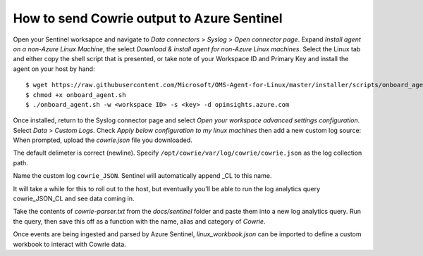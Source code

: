 How to send Cowrie output to Azure Sentinel
===========================================

Open your Sentinel worksapce and navigate to `Data connectors` >
`Syslog` > `Open connector page`. Expand `Install agent on a non-Azure
Linux Machine`, the select `Download & install agent for non-Azure
Linux machines`. Select the Linux tab and either copy the shell
script that is presented, or take note of your Workspace ID and
Primary Key and install the agent on your host by hand::

  $ wget https://raw.githubusercontent.com/Microsoft/OMS-Agent-for-Linux/master/installer/scripts/onboard_agent.sh
  $ chmod +x onboard_agent.sh
  $ ./onboard_agent.sh -w <workspace ID> -s <key> -d opinsights.azure.com

Once installed, return to the Syslog connector page and select `Open
your workspace advanced settings configuration`. Select `Data` >
`Custom Logs`. Check `Apply below configuration to my linux machines`
then add a new custom log source: When prompted, upload the `cowrie.json`
file you downloaded.

The default delimeter is correct (newline).  Specify
``/opt/cowrie/var/log/cowrie/cowrie.json`` as the log collection path.

Name the custom log ``cowrie_JSON``. Sentinel will automatically
append _CL to this name.

It will take a while for this to roll out to the host, but eventually
you'll be able to run the log analytics query cowrie_JSON_CL and
see data coming in.

Take the contents of `cowrie-parser.txt` from the `docs/sentinel` folder
and paste them into a new log analytics query. Run the query,
then save this off as a function with the name, alias and category
of `Cowrie`.

Once events are being ingested and parsed by Azure Sentinel,
`linux_workbook.json` can be imported to define a custom workbook to
interact with Cowrie data.
